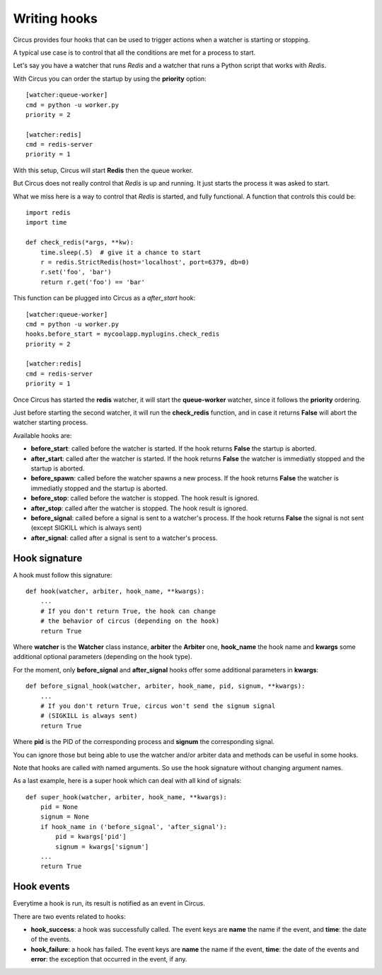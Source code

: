 .. _hooks:

Writing hooks
#############

Circus provides four hooks that can be used to trigger actions when a watcher
is starting or stopping.

A typical use case is to control that all the conditions are met for a
process to start.

Let's say you have a watcher that runs *Redis* and a watcher that runs a
Python script that works with *Redis*.

With Circus you can order the startup by using the **priority** option::

    [watcher:queue-worker]
    cmd = python -u worker.py
    priority = 2

    [watcher:redis]
    cmd = redis-server
    priority = 1

With this setup, Circus will start **Redis** then the queue worker.

But Circus does not really control that *Redis* is up and running. It just
starts the process it was asked to start.

What we miss here is a way to control that *Redis* is started, and fully
functional. A function that controls this could be::

    import redis
    import time

    def check_redis(*args, **kw):
        time.sleep(.5)  # give it a chance to start
        r = redis.StrictRedis(host='localhost', port=6379, db=0)
        r.set('foo', 'bar')
        return r.get('foo') == 'bar'


This function can be plugged into Circus as a *after_start* hook::

    [watcher:queue-worker]
    cmd = python -u worker.py
    hooks.before_start = mycoolapp.myplugins.check_redis
    priority = 2

    [watcher:redis]
    cmd = redis-server
    priority = 1


Once Circus has started the **redis** watcher, it will start the
**queue-worker** watcher, since it follows the **priority** ordering.

Just before starting the second watcher, it will run the **check_redis**
function, and in case it returns **False** will abort the watcher
starting process.

Available hooks are:

- **before_start**: called before the watcher is started. If the hook
  returns **False** the startup is aborted.

- **after_start**: called after the watcher is started. If the hook
  returns **False** the watcher is immediatly stopped and the startup
  is aborted.

- **before_spawn**: called before the watcher spawns a new process.  If the
  hook returns **False** the watcher is immediatly stopped and the startup is
  aborted.

- **before_stop**: called before the watcher is stopped. The hook result
  is ignored.

- **after_stop**: called after the watcher is stopped. The hook result
  is ignored.

- **before_signal**: called before a signal is sent to a watcher's process. If
  the hook returns **False** the signal is not sent (except SIGKILL which is
  always sent)

- **after_signal**: called after a signal is sent to a watcher's process. 

Hook signature
==============

A hook must follow this signature::

    def hook(watcher, arbiter, hook_name, **kwargs):
        ...
        # If you don't return True, the hook can change
        # the behavior of circus (depending on the hook)
        return True


Where **watcher** is the **Watcher** class instance, **arbiter** the
**Arbiter** one, **hook_name** the hook name and **kwargs** some additional
optional parameters (depending on the hook type).

For the moment, only **before_signal** and **after_signal** hooks offer some
additional parameters in **kwargs**::

    def before_signal_hook(watcher, arbiter, hook_name, pid, signum, **kwargs):
        ...
        # If you don't return True, circus won't send the signum signal
        # (SIGKILL is always sent)
        return True

Where **pid** is the PID of the corresponding process and **signum** the 
corresponding signal.
        
You can ignore those but being able to use the watcher and/or arbiter
data and methods can be useful in some hooks.

Note that hooks are called with named arguments. So use the hook signature without
changing argument names.

As a last example, here is a super hook which can deal with all kind of signals::

    def super_hook(watcher, arbiter, hook_name, **kwargs):
        pid = None
        signum = None
        if hook_name in ('before_signal', 'after_signal'):
            pid = kwargs['pid']
            signum = kwargs['signum']
        ...
        return True

Hook events
===========

Everytime a hook is run, its result is notified as an event in Circus.

There are two events related to hooks:

- **hook_success**: a hook was successfully called. The event keys are
  **name** the name if the event, and **time**: the date of the events.

- **hook_failure**: a hook has failed. The event keys are **name** the
  name if the event, **time**: the date of the events and
  **error**: the exception that occurred in the event, if any.
